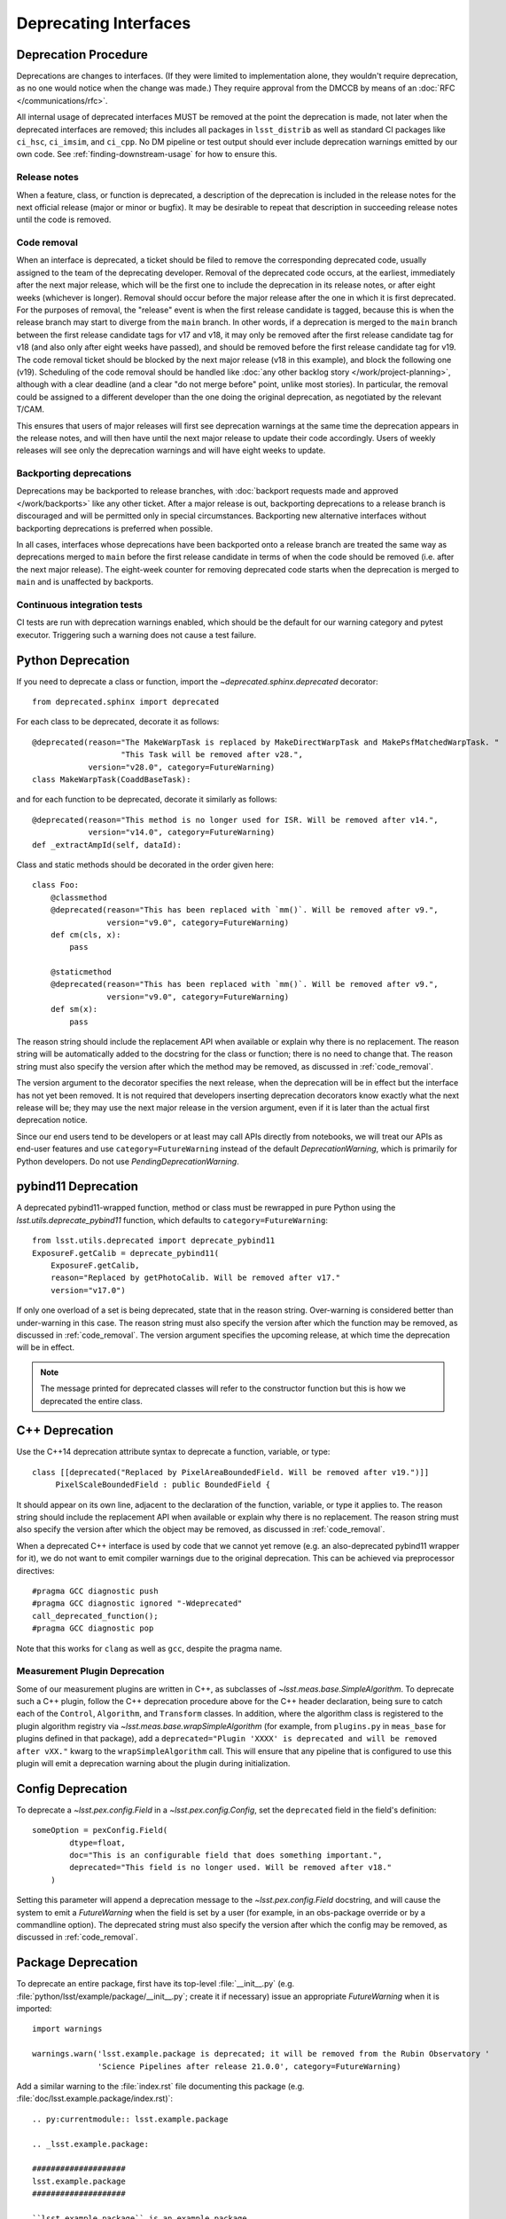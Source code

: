 ######################
Deprecating Interfaces
######################

Deprecation Procedure
=====================

Deprecations are changes to interfaces.
(If they were limited to implementation alone, they wouldn't require deprecation, as no one would notice when the change was made.)
They require approval from the DMCCB by means of an :doc:`RFC </communications/rfc>`.

All internal usage of deprecated interfaces MUST be removed at the point the deprecation is made, not later when the deprecated interfaces are removed; this includes all packages in ``lsst_distrib`` as well as standard CI packages like ``ci_hsc``, ``ci_imsim``, and ``ci_cpp``.
No DM pipeline or test output should ever include deprecation warnings emitted by our own code.
See :ref:`finding-downstream-usage` for how to ensure this.

Release notes
-------------

When a feature, class, or function is deprecated, a description of the deprecation is included in the release notes for the next official release (major or minor or bugfix).
It may be desirable to repeat that description in succeeding release notes until the code is removed.

.. _code_removal:

Code removal
------------

When an interface is deprecated, a ticket should be filed to remove the corresponding deprecated code, usually assigned to the team of the deprecating developer.
Removal of the deprecated code occurs, at the earliest, immediately after the next major release, which will be the first one to include the deprecation in its release notes, or after eight weeks (whichever is longer).
Removal should occur before the major release after the one in which it is first deprecated.
For the purposes of removal, the "release" event is when the first release candidate is tagged, because this is when the release branch may start to diverge from the ``main`` branch.
In other words, if a deprecation is merged to the ``main`` branch between the first release candidate tags for v17 and v18, it may only be removed after the first release candidate tag for v18 (and also only after eight weeks have passed), and should be removed before the first release candidate tag for v19.
The code removal ticket should be blocked by the next major release (v18 in this example), and block the following one (v19).
Scheduling of the code removal should be handled like :doc:`any other backlog story </work/project-planning>`, although with a clear deadline (and a clear "do not merge before" point, unlike most stories).
In particular, the removal could be assigned to a different developer than the one doing the original deprecation, as negotiated by the relevant T/CAM.

This ensures that users of major releases will first see deprecation warnings at the same time the deprecation appears in the release notes, and will then have until the next major release to update their code accordingly.
Users of weekly releases will see only the deprecation warnings and will have eight weeks to update.

Backporting deprecations
------------------------

Deprecations may be backported to release branches, with :doc:`backport requests made and approved </work/backports>` like any other ticket.
After a major release is out, backporting deprecations to a release branch is discouraged and will be permitted only in special circumstances.
Backporting new alternative interfaces without backporting deprecations is preferred when possible.

In all cases, interfaces whose deprecations have been backported onto a release branch are treated the same way as deprecations merged to ``main`` before the first release candidate in terms of when the code should be removed (i.e. after the next major release).
The eight-week counter for removing deprecated code starts when the deprecation is merged to ``main`` and is unaffected by backports.

Continuous integration tests
----------------------------

CI tests are run with deprecation warnings enabled, which should be the default for our warning category and pytest executor.
Triggering such a warning does not cause a test failure.

Python Deprecation
==================

If you need to deprecate a class or function, import the `~deprecated.sphinx.deprecated` decorator::

   from deprecated.sphinx import deprecated

For each class to be deprecated, decorate it as follows::

    @deprecated(reason="The MakeWarpTask is replaced by MakeDirectWarpTask and MakePsfMatchedWarpTask. "
                       "This Task will be removed after v28.",
                version="v28.0", category=FutureWarning)
    class MakeWarpTask(CoaddBaseTask):

and for each function to be deprecated, decorate it similarly as follows::

   @deprecated(reason="This method is no longer used for ISR. Will be removed after v14.",
               version="v14.0", category=FutureWarning)
   def _extractAmpId(self, dataId):

Class and static methods should be decorated in the order given here::

    class Foo:
        @classmethod
        @deprecated(reason="This has been replaced with `mm()`. Will be removed after v9.",
	            version="v9.0", category=FutureWarning)
        def cm(cls, x):
            pass

        @staticmethod
        @deprecated(reason="This has been replaced with `mm()`. Will be removed after v9.",
	            version="v9.0", category=FutureWarning)
        def sm(x):
            pass

The reason string should include the replacement API when available or explain why there is no replacement.
The reason string will be automatically added to the docstring for the class or function; there is no need to change that.
The reason string must also specify the version after which the method may be removed, as discussed in :ref:`code_removal`.

The version argument to the decorator specifies the next release, when the deprecation will be in effect but the interface has not yet been removed.
It is not required that developers inserting deprecation decorators know exactly what the next release will be; they may use the next major release in the version argument, even if it is later than the actual first deprecation notice.

Since our end users tend to be developers or at least may call APIs directly from notebooks, we will treat our APIs as end-user features and use ``category=FutureWarning`` instead of the default `DeprecationWarning`, which is primarily for Python developers.
Do not use `PendingDeprecationWarning`.

pybind11 Deprecation
====================

A deprecated pybind11-wrapped function, method or class must be rewrapped in pure Python using the `lsst.utils.deprecate_pybind11` function, which defaults to ``category=FutureWarning``::

   from lsst.utils.deprecated import deprecate_pybind11
   ExposureF.getCalib = deprecate_pybind11(
       ExposureF.getCalib,
       reason="Replaced by getPhotoCalib. Will be removed after v17."
       version="v17.0")

If only one overload of a set is being deprecated, state that in the reason string.
Over-warning is considered better than under-warning in this case.
The reason string must also specify the version after which the function may be removed, as discussed in :ref:`code_removal`.
The version argument specifies the upcoming release, at which time the deprecation will be in effect.


.. note::
	The message printed for deprecated classes will refer to the constructor function but this is how we deprecated the entire class.

C++ Deprecation
===============

Use the C++14 deprecation attribute syntax to deprecate a function, variable, or type::

   class [[deprecated("Replaced by PixelAreaBoundedField. Will be removed after v19.")]]
        PixelScaleBoundedField : public BoundedField {

It should appear on its own line, adjacent to the declaration of the function, variable, or type it applies to.
The reason string should include the replacement API when available or explain why there is no replacement.
The reason string must also specify the version after which the object may be removed, as discussed in :ref:`code_removal`.

When a deprecated C++ interface is used by code that we cannot yet remove (e.g. an also-deprecated pybind11 wrapper for it), we do not want to emit compiler warnings due to the original deprecation.
This can be achieved via preprocessor directives::

    #pragma GCC diagnostic push
    #pragma GCC diagnostic ignored "-Wdeprecated"
    call_deprecated_function();
    #pragma GCC diagnostic pop

Note that this works for ``clang`` as well as ``gcc``, despite the pragma name.

Measurement Plugin Deprecation
------------------------------

Some of our measurement plugins are written in C++, as subclasses of `~lsst.meas.base.SimpleAlgorithm`.
To deprecate such a C++ plugin, follow the C++ deprecation procedure above for the C++ header declaration, being sure to catch each of the ``Control``, ``Algorithm``, and ``Transform`` classes.
In addition, where the algorithm class is registered to the plugin algorithm registry via `~lsst.meas.base.wrapSimpleAlgorithm` (for example, from ``plugins.py`` in ``meas_base`` for plugins defined in that package), add a ``deprecated="Plugin 'XXXX' is deprecated and will be removed after vXX."`` kwarg to the ``wrapSimpleAlgorithm`` call.
This will ensure that any pipeline that is configured to use this plugin will emit a deprecation warning about the plugin during initialization.

Config Deprecation
==================

To deprecate a `~lsst.pex.config.Field` in a `~lsst.pex.config.Config`, set the ``deprecated`` field in the field's definition::

    someOption = pexConfig.Field(
            dtype=float,
            doc="This is an configurable field that does something important.",
            deprecated="This field is no longer used. Will be removed after v18."
        )


Setting this parameter will append a deprecation message to the `~lsst.pex.config.Field` docstring, and will cause the system to emit a `FutureWarning` when the field is set by a user (for example, in an obs-package override or by a commandline option).
The deprecated string must also specify the version after which the config may be removed, as discussed in :ref:`code_removal`.

.. _package-deprecation:

Package Deprecation
===================

To deprecate an entire package, first have its top-level :file:`__init__.py` (e.g. :file:`python/lsst/example/package/__init__.py`; create it if necessary) issue an appropriate `FutureWarning` when it is imported::

    import warnings

    warnings.warn('lsst.example.package is deprecated; it will be removed from the Rubin Observatory '
                  'Science Pipelines after release 21.0.0', category=FutureWarning)

Add a similar warning to the :file:`index.rst` file documenting this package (e.g. :file:`doc/lsst.example.package/index.rst)`::

    .. py:currentmodule:: lsst.example.package

    .. _lsst.example.package:

    ####################
    lsst.example.package
    ####################

    ``lsst.example.package`` is an example package.

    .. warning:: This package is deprecated, and will be removed from the Rubin Observatory Science Pipelines after release 21.0.0.

Finally, add a note to the top-level :file:`README` file in the package::

    *Warning:* This package is deprecated, and will be removed from the Rubin Observatory Science Pipelines distribution after release 21.0.0.


Package Removal
===============

After deprecating a package as described :ref:`above <package-deprecation>`, there are four steps that need to take place to actually remove the package.

1. Remove the package from all eups table files that contain it.
   This effectively removes the package for all future builds.
   The following steps can then occur whenever reasonable.
2. Rename the package, prefixing the string ``legacy-``, using the "Rename" button at the top of the repository settings page.
   GitHub will redirect references to the old name to the new one.
   The primary reason for this step is to avoid confusing the repo with an active one.
3. Move the package to the ``lsst-dm`` GitHub organization using the "Transfer ownership" button at the bottom of the repository settings page.
   GitHub redirects should still occur.
   This step helps keep the ``lsst`` organization clean, containing only distributed code.
4. Edit the URL in the ``etc/repos.yaml`` file in the ``lsst/repos`` repository to correspond to the new location of the package's GitHub repository.
   This step is to make it easy to find the relocated repository, particularly for historical builds.
   Because of the redirects, this step does not have to occur immediately, but it is simple enough to do right away given the self-merge policy on the ``lsst/repos`` repository.

.. _finding-downstream-usage:

Finding Downstream Usage
========================

For all Python deprecations (including pybind11 and config deprecations), developers should find and fix downstream usage of a deprecated interface by turning the new warnings into errors temporarily, and running Jenkins (or running lsstsw locally).
The easiest approach is to pass ``action="error"`` to the ``@deprecated`` decorator when it is used, or to replace a `warnings.warn` with a ``raise`` statement, on a temporary commit.
Unfortunately this action takes precedence over any warnings filter added later, so code that intentionally calls the deprecated code while silencing the warning (i.e. because it is also a deprecated code path) will also fail.

.. note::

    It is tempting to use the ``PYTHONWARNINGS`` environment variable or the Python interpreter's ``-W`` option to turn warnings into errors instead, since these can be overridden by in-code warnings filters.
    Writing a filter that matches just the desired deprecations is at least difficult, however, and in our testing it seems that matching on ``module`` is surprisingly unreliable and hard-to-debug.
    Since a filter that does not match will cause emitted warnings to be missed in testing, we do not recommend this approach.

Developers may also actually remove deprecated interfaces on temporary ``git`` commits and run Jenkins; this may be more effective for more complicated deprecations, and it can provide a starting point for the removal ticket branch in advance.
This is the recommended approach for all pure C++ deprecations.
